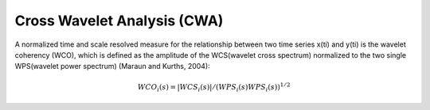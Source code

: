 Cross Wavelet Analysis (CWA)
============================

A normalized time and scale resolved measure for the relationship between two time series x(ti) and y(ti) is the wavelet coherency (WCO), which is defined as the amplitude of the WCS(wavelet cross spectrum) normalized to the two single WPS(wavelet power spectrum) (Maraun and Kurths, 2004):

.. math::

	WCO_{i}(s) = \vert WCS_{i}(s)\vert / (WPS_{i}(s) WPS_{i}(s))^{1/2}

.. image:: salt_OGCM_cross.png
   :width: 650pt


